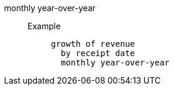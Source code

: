 [#monthly_year_over_year]
monthly year-over-year::
Example;;
+
----
growth of revenue
  by receipt date
  monthly year-over-year
----
